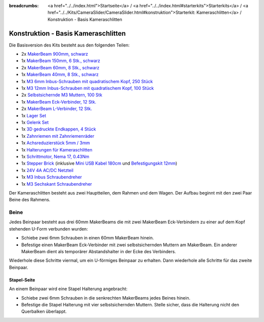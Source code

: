 
:breadcrumbs: <a href="../../index.html">Startseite</a> / <a href="../../index.html#starterkits">Starterkits</a> / <a href="../../Kits/CameraSlider/CameraSlider.html#konstruktion">Starterkit: Kameraschlitten</a> / Konstruktion - Basis Kameraschlitten

.. _starter_kit_camera_slider_construction_basic:

Konstruktion - Basis Kameraschlitten
====================================

Die Basisversion des Kits besteht aus den folgenden Teilen:

* 2x `MakerBeam 900mm, schwarz <https://www.tinkerforge.com/de/shop/makerbeam/beams/makerbeam-900mm-1-piece-black.html>`__
* 1x `MakerBeam 150mm, 6 Stk., schwarz <https://www.tinkerforge.com/de/shop/makerbeam/beams/makerbeam-150mm-6pcs-black.html>`__
* 2x `MakerBeam 60mm, 8 Stk., schwarz <https://www.tinkerforge.com/de/shop/makerbeam/beams/makerbeam-60mm-8pcs-black.html>`__
* 1x `MakerBeam 40mm, 8 Stk., schwarz <https://www.tinkerforge.com/de/shop/makerbeam/beams/makerbeam-40mm-8pcs-black.html>`__
* 1x `M3 6mm Inbus-Schrauben mit quadratischem Kopf, 250 Stück <https://www.tinkerforge.com/de/shop/makerbeam/nuts-bolts/250-m3-square-headed-bolts-with-hex-hole-6mm.html>`__
* 1x `M3 12mm Inbus-Schrauben mit quadratischem Kopf, 100 Stück <https://www.tinkerforge.com/de/shop/makerbeam/nuts-bolts/100-m3-square-headed-bolts-with-hex-hole-12mm.html>`__
* 2x `Selbstsichernde M3 Muttern, 100 Stk <https://www.tinkerforge.com/de/shop/makerbeam/nuts-bolts/100-m3-self-locking-nuts.html>`__
* 1x `MakerBeam Eck-Verbinder, 12 Stk. <https://www.tinkerforge.com/de/shop/makerbeam/brackets/makerbeam-corner-brackets-12pcs.html>`__
* 2x `MakerBeam L-Verbinder, 12 Stk. <https://www.tinkerforge.com/de/shop/makerbeam/brackets/makerbeam-l-brackets-12pcs.html>`__
* 1x `Lager Set <https://www.tinkerforge.com/de/shop/makerbeam/accessories/bearing-set.html>`__
* 1x `Gelenk Set <https://www.tinkerforge.com/de/shop/makerbeam/accessories/hinge-set.html>`__
* 1x `3D gedruckte Endkappen, 4 Stück <https://www.tinkerforge.com/de/shop/makerbeam/accessories/3d-printed-end-caps.html>`__
* 1x `Zahnriemen mit Zahnriemenräder <https://www.tinkerforge.com/de/shop/accessories/mounting/timing-belt-with-pulleys.html>`__
* 1x `Achsreduzierstück 5mm / 3mm <https://www.tinkerforge.com/de/shop/accessories/mounting/shaft-reducer-5mm-3mm.html>`__
* 1x `Halterungen für Kameraschlitten <https://www.tinkerforge.com/de/shop/accessories/mounting/brackets-for-camera-slider.html>`__
* 1x `Schrittmotor, Nema 17, 0.43Nm <https://www.tinkerforge.com/de/shop/accessories/motors/stepper-motor-nema-17-043nm.html>`__
* 1x `Stepper Brick <https://www.tinkerforge.com/de/shop/bricks/stepper-brick.html>`__
  (inklusive `Mini USB Kabel 180cm <https://www.tinkerforge.com/de/shop/accessories/cable/mini-usb-cable-180cm.html>`__ und
  `Befestigungskit 12mm <https://www.tinkerforge.com/de/shop/accessories/mounting/mounting-kit-12mm.html>`__)
* 1x `24V 4A AC/DC Netzteil <https://www.tinkerforge.com/de/shop/power-supplies/24v-4a-ac-dc-power-adapter.html>`__
* 1x `M3 Inbus Schraubendreher <https://www.tinkerforge.com/de/shop/makerbeam/accessories/m3-hex-key-driver.html>`__
* 1x `M3 Sechskant Schraubendreher <https://www.tinkerforge.com/de/shop/makerbeam/accessories/m3-hex-nut-driver.html>`__

Der Kameraschlitten besteht aus zwei Hauptteilen, dem Rahmen und dem Wagen.
Der Aufbau beginnt mit den zwei Paar Beine des Rahmens.

Beine
-----

Jedes Beinpaar besteht aus drei 60mm MakerBeams die mit zwei MakerBeam
Eck-Verbindern zu einer auf dem Kopf stehenden U-Form verbunden wurden:

* Schiebe zwei 6mm Schrauben in einen 60mm MakerBeam hinein.
* Befestige einen MakerBeam Eck-Verbinder mit zwei selbstsichernden Muttern am
  MakerBeam. Ein anderer MakerBeam dient als temporärer Abstandshalter in der
  Ecke des Verbinders.

Wiederhole diese Schritte viermal, um ein U-förmiges Beinpaar zu erhalten. Dann
wiederhole alle Schritte für das zweite Beinpaar.

.. image:: /Images/Kits/kit_camera_slider_step1_350.jpg
   :scale: 100 %
   :alt: MakerBeam mit zwei 6mm Schrauben
   :align: center
   :target: ../../_images/Kits/kit_camera_slider_step1_1500.jpg

.. image:: /Images/Kits/kit_camera_slider_step2_350.jpg
   :scale: 100 %
   :alt: MakerBeam mit Eck-Verbinder
   :align: center
   :target: ../../_images/Kits/kit_camera_slider_step2_1500.jpg

.. image:: /Images/Kits/kit_camera_slider_step3_350.jpg
   :scale: 100 %
   :alt: Teil eines Beinpaars mit temporärerm Abstandshalter
   :align: center
   :target: ../../_images/Kits/kit_camera_slider_step3_1500.jpg

.. image:: /Images/Kits/kit_camera_slider_step4_350.jpg
   :scale: 100 %
   :alt: Fertiges Beinpaar
   :align: center
   :target: ../../_images/Kits/kit_camera_slider_step4_1500.jpg

Stapel-Seite
^^^^^^^^^^^^

An einem Beinpaar wird eine Stapel Halterung angebracht:

* Schiebe zwei 6mm Schrauben in die senkrechten MakerBeams jedes Beines hinein.
* Befestige die Stapel Halterung mit vier selbstsichernden Muttern. Stelle
  sicher, dass die Halterung nicht den Querbalken überlappt.

.. image:: /Images/Kits/kit_camera_slider_step5_350.jpg
   :scale: 100 %
   :alt: Beinpaar mit Stapel Halterung
   :align: center
   :target: ../../_images/Kits/kit_camera_slider_step5_1500.jpg
